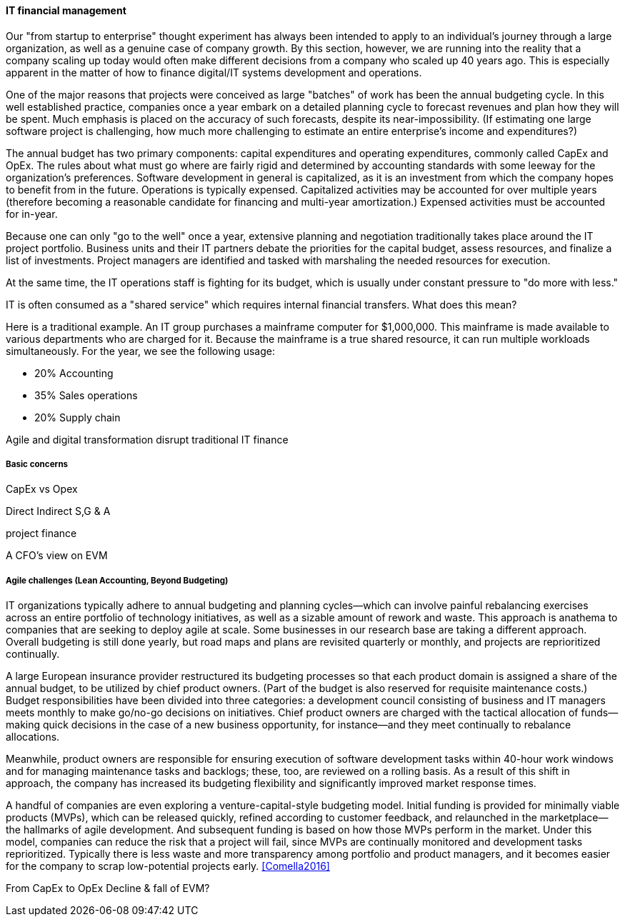 ==== IT financial management

Our "from startup to enterprise" thought experiment has always been intended to apply to an individual's journey through a large organization, as well as a genuine case of company growth. By this section, however, we are running into the reality that a company scaling up today would often make different decisions from a company who scaled up 40 years ago. This is especially apparent in the matter of how to finance digital/IT systems development and operations.

One of the major reasons that projects were conceived as large "batches" of work has been the annual budgeting cycle. In this well established practice, companies once a year embark on a detailed planning cycle to forecast revenues and plan how they will be spent. Much emphasis is placed on the accuracy of such forecasts, despite its near-impossibility. (If estimating one large software project is challenging, how much more challenging to estimate an entire enterprise's income and expenditures?)

The annual budget has two primary components: capital expenditures and operating expenditures, commonly called CapEx and OpEx. The rules about what must go where are fairly rigid and determined by accounting standards with some leeway for the organization's preferences. Software development in general is capitalized, as it is an investment from which the company hopes to benefit from in the future. Operations is typically expensed. Capitalized activities may be accounted for over multiple years (therefore becoming a reasonable candidate for financing and multi-year amortization.) Expensed activities must be accounted for in-year.

Because one can only "go to the well" once a year, extensive planning and negotiation traditionally takes place around the IT project portfolio. Business units and their IT partners debate the priorities for the capital budget, assess resources, and finalize a list of investments. Project managers are identified and tasked with marshaling the needed resources for execution.

At the same time, the IT operations staff is fighting for its budget, which is usually under constant pressure to "do more with less."

IT is often consumed as a "shared service" which requires internal financial transfers. What does this mean?

Here is a traditional example. An IT group purchases a mainframe computer for $1,000,000. This mainframe is made available to various departments who are charged for it. Because the mainframe is a true shared resource, it can run multiple workloads simultaneously. For the year, we see the following usage:

* 20% Accounting
* 35% Sales operations
* 20% Supply chain

Agile and digital transformation disrupt traditional IT finance

===== Basic concerns

CapEx vs Opex

Direct
Indirect
S,G & A

project finance

A CFO's view on EVM

===== Agile challenges (Lean Accounting, Beyond Budgeting)


****
IT organizations typically adhere to annual budgeting and planning cycles—which can involve painful rebalancing exercises across an entire portfolio of technology initiatives, as well as a sizable amount of rework and waste. This approach is anathema to companies that are seeking to deploy agile at scale. Some businesses in our research base are taking a different approach. Overall budgeting is still done yearly, but road maps and plans are revisited quarterly or monthly, and projects are reprioritized continually.

A large European insurance provider restructured its budgeting processes so that each product domain is assigned a share of the annual budget, to be utilized by chief product owners. (Part of the budget is also reserved for requisite maintenance costs.) Budget responsibilities have been divided into three categories: a development council consisting of business and IT managers meets monthly to make go/no-go decisions on initiatives. Chief product owners are charged with the tactical allocation of funds—making quick decisions in the case of a new business opportunity, for instance—and they meet continually to rebalance allocations.

Meanwhile, product owners are responsible for ensuring execution of software development tasks within 40-hour work windows and for managing maintenance tasks and backlogs; these, too, are reviewed on a rolling basis. As a result of this shift in approach, the company has increased its budgeting flexibility and significantly improved market response times.

A handful of companies are even exploring a venture-capital-style budgeting model. Initial funding is provided for minimally viable products (MVPs), which can be released quickly, refined according to customer feedback, and relaunched in the marketplace—the hallmarks of agile development. And subsequent funding is based on how those MVPs perform in the market. Under this model, companies can reduce the risk that a project will fail, since MVPs are continually monitored and development tasks reprioritized. Typically there is less waste and more transparency among portfolio and product managers, and it becomes easier for the company to scrap low-potential projects early.  <<Comella2016>>
****




From CapEx to OpEx
Decline & fall of EVM?
